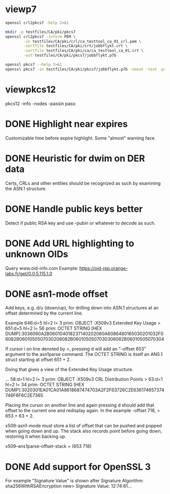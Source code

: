 * viewp7
#+begin_src sh
openssl crl2pkcs7 -help 2>&1
#+end_src

#+RESULTS:
#+begin_example
Usage: crl2pkcs7 [options]
Valid options are:
 -help             Display this summary
 -inform PEM|DER   Input format - DER or PEM
 -outform PEM|DER  Output format - DER or PEM
 -in infile        Input file
 -out outfile      Output file
 -nocrl            No crl to load, just certs from '-certfile'
 -certfile infile  File of chain of certs to a trusted CA; can be repeated
#+end_example

#+begin_src sh
mkdir -p testfiles/CA/pki/pkcs7
openssl crl2pkcs7 -inform PEM \
        -in testfiles/CA/pki/crl/ca_testtool_ca_01_crl.pem \
        -certfile testfiles/CA/pki/crt/jobbflykt.crt \
        -certfile testfiles/CA/pki/ca/ca_testtool_ca_01.crt \
        -out testfiles/CA/pki/pkcs7/jobbflykt.p7b
#+end_src

#+RESULTS:

#+begin_src sh
openssl pkcs7 --help 2>&1
openssl pkcs7 -in testfiles/CA/pki/pkcs7/jobbflykt.p7b -noout -text -print_certs
#+end_src

#+RESULTS:
#+begin_example
Usage: pkcs7 [options]
Valid options are:
 -help             Display this summary
 -inform PEM|DER   Input format - DER or PEM
 -in infile        Input file
 -outform PEM|DER  Output format - DER or PEM
 -out outfile      Output file
 -noout            Don't output encoded data
 -text             Print full details of certificates
 -print            Print out all fields of the PKCS7 structure
 -print_certs      Print_certs  print any certs or crl in the input
 -engine val       Use engine, possibly a hardware device
Certificate:
    Data:
        Version: 3 (0x2)
        Serial Number: 2 (0x2)
        Signature Algorithm: sha256WithRSAEncryption
        Issuer: CN=CA TestTool CA 01, O=CA TestTool Authority
        Validity
            Not Before: Jun 11 06:09:06 2022 GMT
            Not After : May 29 06:09:06 2072 GMT
        Subject: CN=jobbflykt, O=CA TestTool Authority/emailAddress=jobbflykt@catesttool.se/x500UniqueIdentifier=myX500id/serialNumber=811218-9876
        Subject Public Key Info:
            Public Key Algorithm: rsaEncryption
                RSA Public-Key: (2048 bit)
                Modulus:
                    00:ba:ee:77:29:dc:d6:4b:fc:a9:97:58:7a:b4:27:
                    74:17:2e:58:4d:28:89:77:f1:ff:e2:b9:1d:cd:3a:
                    ab:13:6f:47:a8:7a:27:a0:3e:39:8f:d7:b9:b1:06:
                    a1:b3:4e:cc:df:c7:39:0b:1b:8d:8e:52:d7:ff:0c:
                    7b:b1:66:9c:05:d7:7f:61:cb:9f:0c:2c:3d:ee:01:
                    f5:ee:fd:57:4f:60:32:2c:c1:8b:d8:81:5f:5f:5c:
                    35:1c:f4:48:25:da:c6:0a:2b:8a:3a:2c:1d:c5:dc:
                    4a:f1:71:1a:62:a6:cb:eb:91:95:5f:93:1a:4a:f3:
                    70:8f:61:fe:82:50:ef:ae:25:ae:f6:1a:74:d9:14:
                    05:cc:70:d4:66:8a:27:d2:dc:94:d8:e9:d4:f7:78:
                    fc:69:7f:f9:28:70:fd:c3:36:cf:66:c0:45:80:d4:
                    69:bd:3d:30:5c:e8:c8:f1:5e:f0:29:ff:05:04:08:
                    42:4b:bd:15:86:71:a8:c1:0a:16:23:b1:5d:c0:2a:
                    ed:f5:42:cf:6d:b6:ca:09:2a:85:c3:08:42:54:46:
                    b1:a6:f7:c4:d6:cc:56:4d:d6:63:22:7f:b7:bb:9a:
                    61:10:fa:0e:c6:e9:43:d6:64:fc:e2:51:f6:29:88:
                    39:19:fc:57:2f:7d:69:d3:b6:22:f2:dc:e0:54:0a:
                    99:e3
                Exponent: 65537 (0x10001)
        X509v3 extensions:
            X509v3 Subject Key Identifier:
                58:36:45:87:08:95:C8:23:F0:B2:FF:A8:2A:CC:C8:E5:27:CC:6B:FC
            X509v3 Authority Key Identifier:
                DirName:/CN=CA TestTool CA 01/O=CA TestTool Authority
                serial:01

            X509v3 Basic Constraints:
                CA:FALSE
            X509v3 Key Usage: critical
                Digital Signature, Key Encipherment, Data Encipherment
            X509v3 CRL Distribution Points:

                Full Name:
                  URI:http://crl.catesttool.se

            X509v3 Extended Key Usage:
                TLS Web Client Authentication, E-mail Protection
            X509v3 Subject Alternative Name:
                email:jobbflykt@catesttool.se, othername:<unsupported>
    Signature Algorithm: sha256WithRSAEncryption
         99:ee:e4:1f:7d:13:52:71:4f:10:de:7e:39:84:69:32:ad:60:
         3c:43:2d:11:11:77:d4:eb:2d:d9:40:ea:01:48:62:aa:25:c2:
         71:6e:9f:3b:ea:45:0b:4e:7c:bc:9f:f9:b7:50:f3:c6:f8:3f:
         c5:ef:f7:c6:d8:76:62:7a:57:79:c5:16:f5:69:28:0d:cf:0b:
         e7:c9:ac:80:cf:c3:52:f4:9e:02:4f:77:77:5d:a1:9c:fe:35:
         11:8f:fd:da:0f:de:d6:b2:8e:44:e3:5a:fc:6a:e0:09:30:0b:
         56:0f:97:46:31:f6:e8:7c:b8:cf:ed:dd:d8:48:93:6f:7f:d2:
         df:87:6e:73:4d:09:d0:94:fd:23:6c:23:40:7d:00:4d:de:4a:
         dc:c6:53:c2:cd:22:06:11:fd:89:bb:68:36:52:ab:a4:43:67:
         30:63:88:70:87:3d:63:d0:db:76:16:e6:1f:55:9f:bd:c0:cb:
         2b:c4:53:2f:ad:36:12:c3:41:ba:05:c5:c2:b9:00:f2:5e:dd:
         3c:6c:92:31:80:42:50:85:56:63:ce:9a:4b:55:37:0d:e7:77:
         27:8b:dd:59:35:c2:48:e5:62:fb:3c:e7:d9:b3:02:67:83:d2:
         7e:29:61:a2:b8:15:4f:58:d9:b8:7e:ef:c8:a1:fe:60:93:58:
         0e:72:b6:11

Certificate:
    Data:
        Version: 3 (0x2)
        Serial Number: 1 (0x1)
        Signature Algorithm: sha256WithRSAEncryption
        Issuer: CN=CA TestTool CA 01, O=CA TestTool Authority
        Validity
            Not Before: Jun 11 06:06:02 2022 GMT
            Not After : May 29 06:06:02 2072 GMT
        Subject: CN=CA TestTool CA 01, O=CA TestTool Authority
        Subject Public Key Info:
            Public Key Algorithm: rsaEncryption
                RSA Public-Key: (2048 bit)
                Modulus:
                    00:d4:99:31:96:ca:10:8a:ca:dc:1d:ce:f1:3e:a9:
                    c5:cb:55:f8:54:fd:e9:19:2d:a2:8c:f3:42:80:59:
                    fb:50:cc:49:d0:10:66:7a:73:04:75:8f:45:9b:e3:
                    b6:06:ff:a5:98:7d:15:e2:39:5a:f4:75:b6:3b:9a:
                    11:3c:6c:f9:16:c2:ad:47:e1:48:87:44:6b:f1:46:
                    b7:4d:f8:03:54:43:90:94:58:cb:18:32:69:f9:70:
                    88:77:12:9b:55:62:41:f0:7a:30:95:59:a5:1a:81:
                    a8:dc:0f:af:cf:14:46:a6:e6:8d:f0:61:09:02:12:
                    a3:b8:64:9d:06:15:71:ba:c7:ef:c6:d6:1c:e2:04:
                    91:4d:59:9c:1f:71:6a:dd:6d:2e:d8:e0:94:f4:5d:
                    72:3e:62:4f:b3:f6:10:d1:6b:38:65:f5:84:10:34:
                    61:10:a4:a9:29:4d:90:93:cd:28:18:e5:ed:75:e1:
                    62:5c:3c:3d:a7:7a:a7:1c:69:f0:ae:a4:a6:5d:45:
                    82:9f:0b:91:1d:2b:f7:22:2d:a1:2f:97:80:d7:c9:
                    d9:f6:27:69:6f:71:7b:f9:69:e2:83:8c:b8:bc:a4:
                    94:7c:ee:bc:ea:9c:6b:cb:de:ab:4d:2f:58:a8:f9:
                    f9:e7:02:59:4f:91:03:cb:af:8c:0c:c8:df:1b:94:
                    17:39
                Exponent: 65537 (0x10001)
        X509v3 extensions:
            X509v3 Basic Constraints: critical
                CA:TRUE, pathlen:0
            X509v3 Key Usage: critical
                Certificate Sign, CRL Sign
            X509v3 CRL Distribution Points:

                Full Name:
                  URI:http://crl.catesttool.se

    Signature Algorithm: sha256WithRSAEncryption
         06:ff:5b:c6:5f:ee:6a:74:36:a7:2c:b1:9f:ab:ff:b0:52:a7:
         ca:38:28:58:4d:12:42:0d:23:63:2d:5d:ce:8f:1a:c0:96:e3:
         e0:22:7f:bf:9f:49:88:d2:30:4f:91:5e:55:db:52:20:a2:06:
         82:0a:ee:ad:b5:cd:74:4f:6f:29:ed:45:75:e7:7f:c3:50:af:
         2f:f5:35:30:7e:91:f4:c4:1d:8f:03:df:0e:e1:3c:d4:33:c2:
         2e:a6:49:a2:8a:2d:19:b5:11:c2:f6:85:62:5a:26:de:0c:eb:
         df:3f:8e:c4:20:ba:b4:d9:2d:52:94:00:f0:29:f3:ac:cf:69:
         86:aa:3d:be:c3:15:36:b7:f8:d1:c1:d1:c6:de:c5:f4:c3:b6:
         57:c2:43:05:e1:a1:9f:16:76:d9:66:40:b5:20:e6:1d:ed:bf:
         e6:f0:55:ec:49:c5:3d:44:51:2c:17:ef:cc:04:d9:81:86:a2:
         52:98:8a:93:44:a5:de:03:89:79:1f:f7:a7:a3:79:e9:a2:1e:
         6d:08:bf:7e:9a:07:c9:00:c4:67:2a:97:30:1c:e8:1f:61:4c:
         92:ca:91:e4:e3:61:7d:7f:7e:96:a8:cf:fc:3e:f2:f4:bc:e2:
         40:93:a6:fc:59:74:4d:82:53:aa:0f:96:a1:3d:c5:21:66:92:
         85:51:15:40

Certificate Revocation List (CRL):
        Version 2 (0x1)
        Signature Algorithm: sha256WithRSAEncryption
        Issuer: CN = CA TestTool CA 01, O = CA TestTool Authority
        Last Update: Jun 11 06:09:56 2022 GMT
        Next Update: May 29 06:09:56 2072 GMT
Revoked Certificates:
    Serial Number: 02
        Revocation Date: Jun 11 06:09:39 2022 GMT
        CRL entry extensions:
            X509v3 CRL Reason Code:
                Unspecified
    Signature Algorithm: sha256WithRSAEncryption
         07:82:cd:6f:10:8d:bf:53:d1:8e:c6:53:28:30:f8:9d:bc:1c:
         7e:8b:2e:9a:e9:52:cc:5f:f5:8b:87:5e:da:ea:e8:87:2c:33:
         4a:71:b5:92:30:d2:74:5b:fd:7e:7a:bb:cb:e3:39:79:e3:94:
         33:c4:0c:42:30:68:d9:e1:23:e5:51:bb:31:36:09:aa:b8:5e:
         de:e5:8a:50:ad:be:26:4f:c8:95:ed:71:e6:79:48:e8:74:a6:
         46:58:ad:c7:12:5a:59:f6:f8:9b:81:0e:1f:9f:dc:ed:9d:3a:
         3c:65:e7:26:65:5d:87:23:62:29:da:6c:75:e8:45:d8:4c:1b:
         9a:53:0b:45:f4:4c:c0:a7:97:e4:35:12:ca:c5:0c:d3:70:98:
         36:97:b3:34:79:31:4e:c8:fd:7d:e6:80:2d:ee:96:9f:1e:8f:
         f6:d1:17:ed:d8:df:a2:39:10:b0:63:4d:38:fb:03:c2:9d:fd:
         6b:da:7c:9c:e8:7b:a7:c7:51:ba:39:bb:2b:58:e3:3b:57:ce:
         69:22:65:72:1d:70:e2:ac:0a:fb:1d:54:16:b8:28:e8:11:38:
         a8:69:14:e2:07:86:55:cd:57:de:cf:97:ef:90:b2:52:f4:82:
         1a:3d:45:cd:3e:35:b2:8d:95:7c:b3:d4:4c:9a:0d:73:11:e5:
         c5:dc:fc:09

#+end_example
* viewpkcs12
pkcs12 -info -nodes -passin pass:
* DONE Highlight near expires
Customizable time before expire highlight. Some "almost" warning face.
* DONE Heuristic for dwim on DER data
Certs, CRLs and other entities should be recognized as such by examining the
ASN.1 structure.
* DONE Handle public keys better
Detect if public RSA key and use -pubin or whatever to decode as such.
* DONE Add URL highlighting to unknown OIDs
Query www.oid-info.com
Example:
https://oid-rep.orange-labs.fr/get/0.0.5.115.1.0
* DONE asn1-mode offset
Add keys, e.g. d/u (down/up), for drilling down into ASN.1 structures at an
offset determined by the current line.

Example
  646:d=5  hl=2 l=   3 prim: OBJECT            :X509v3 Extended Key Usage
> 651:d=5  hl=2 l=  56 prim: OCTET STRING      [HEX DUMP]:3036060A2B060104018237140202060A6086480165030201032F06082B0601050507030206082B0601050507030306082B06010505070304

If cursor i on line denoted by >, pressing d will add an "-offset 653" argument
to the asn1parse command. The OCTET STRING is itself an ANS.1 struct starting at
offset 651 + 2.

Doing that gives a view of the Extended Key Usage structure.

  ...
  58:d=1  hl=2 l=   3 prim: OBJECT            :X509v3 CRL Distribution Points
> 63:d=1  hl=2 l=  34 prim: OCTET STRING      [HEX DUMP]:3020301EA01CA01A8618687474703A2F2F63726C2E636174657374746F6F6C2E7365

Placing the cursor on another line and again pressing d should add that offset
to the current one and redisplay again. In the example -offset 718, = 653 +
63 + 2.

x509-asn1-mode must store a list of offset that can be pushed and popped when
going down and up. The stack also records point before going down, restoring it
when backing up.

x509--ans1parse-offset-stack = (653 718)
* DONE Add support for OpenSSL 3
For example "Signature Value" is shown after
     Signature Algorithm: sha256WithRSAEncryption
new> Signature Value:
          12:74:61...
